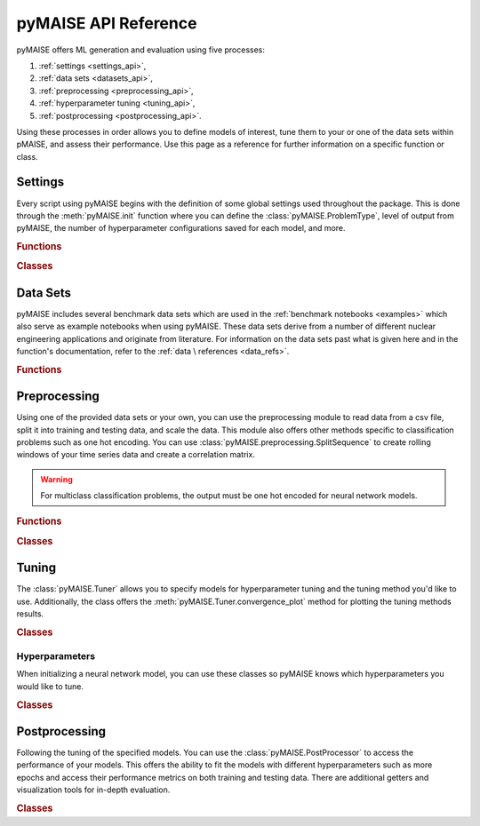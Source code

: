 pyMAISE API Reference
=====================

pyMAISE offers ML generation and evaluation using five processes:

1. :ref:`settings <settings_api>`,
2. :ref:`data sets <datasets_api>`,
3. :ref:`preprocessing <preprocessing_api>`,
4. :ref:`hyperparameter tuning <tuning_api>`,
5. :ref:`postprocessing <postprocessing_api>`.

Using these processes in order allows you to define models of interest,
tune them to your or one of the data sets within pMAISE, and assess
their performance. Use this page as a reference for further information
on a specific function or class.

.. _settings_api:
Settings
--------

Every script using pyMAISE begins with the definition of some global
settings used throughout the package. This is done through the
:meth:`pyMAISE.init` function where you can define the :class:`pyMAISE.ProblemType`,
level of output from pyMAISE, the number of hyperparameter configurations saved
for each model, and more.

.. rubric:: Functions

.. autosummary::
   :toctree: stubs
   :nosignatures:

   pyMAISE.init

.. rubric:: Classes

.. autosummary::
   :toctree: stubs
   :nosignatures:
   :template: class.rst

   pyMAISE.ProblemType

.. _datasets_api:
Data Sets
---------

pyMAISE includes several benchmark data sets which are used in the
:ref:`benchmark notebooks <examples>` which also serve as example notebooks when
using pyMAISE. These data sets derive from a number of different nuclear engineering
applications and originate from literature. For information on the data sets past
what is given here and in the function's documentation, refer to the :ref:`data \
references <data_refs>`.

.. rubric:: Functions

.. autosummary::
   :toctree: stubs
   :nosignatures:
   
   pyMAISE.datasets.load_MITR
   pyMAISE.datasets.load_xs
   pyMAISE.datasets.load_fp
   pyMAISE.datasets.load_heat
   pyMAISE.datasets.load_rea
   pyMAISE.datasets.load_loca

.. _preprocessing_api:
Preprocessing
-------------

Using one of the provided data sets or your own, you can use the preprocessing
module to read data from a csv file, split it into training and testing data,
and scale the data. This module also offers other methods specific to 
classification problems such as one hot encoding. You can use
:class:`pyMAISE.preprocessing.SplitSequence` to create rolling windows of 
your time series data and create a correlation matrix.

.. warning::
   For multiclass classification problems, the output must be one hot encoded
   for neural network models.

.. rubric:: Functions

.. autosummary::
   :toctree: stubs
   :nosignatures:

   pyMAISE.preprocessing.read_csv
   pyMAISE.preprocessing.train_test_split
   pyMAISE.preprocessing.scale_data
   pyMAISE.preprocessing.one_hot_encode
   pyMAISE.preprocessing.correlation_matrix

.. rubric:: Classes

.. autosummary::
   :toctree: stubs
   :nosignatures:
   :template: class.rst

   pyMAISE.preprocessing.SplitSequence

.. _tuning_api:
Tuning
------

The :class:`pyMAISE.Tuner` allows you to specify models for hyperparameter
tuning and the tuning method you'd like to use. Additionally, the class 
offers the :meth:`pyMAISE.Tuner.convergence_plot` method for plotting
the tuning methods results.

.. rubric:: Classes

.. autosummary::
   :toctree: stubs
   :nosignatures:
   :template: class.rst

   pyMAISE.Tuner

.. _hyperparameters_api:
Hyperparameters
^^^^^^^^^^^^^^^

When initializing a neural network model, you can use these classes so
pyMAISE knows which hyperparameters you would like to tune.

.. rubric:: Classes

.. autosummary::
   :toctree: stubs
   :nosignatures:
   :template: class.rst

   pyMAISE.Int
   pyMAISE.Float
   pyMAISE.Choice
   pyMAISE.Boolean
   pyMAISE.Fixed

.. _postprocessing_api:
Postprocessing
---------------

Following the tuning of the specified models. You can use the 
:class:`pyMAISE.PostProcessor` to access the performance of your models.
This offers the ability to fit the models with different hyperparameters such 
as more epochs and access their performance metrics on both training and
testing data. There are additional getters and visualization tools for
in-depth evaluation.

.. rubric:: Classes

.. autosummary::
   :toctree: stubs
   :nosignatures:
   :template: class.rst

   pyMAISE.PostProcessor
